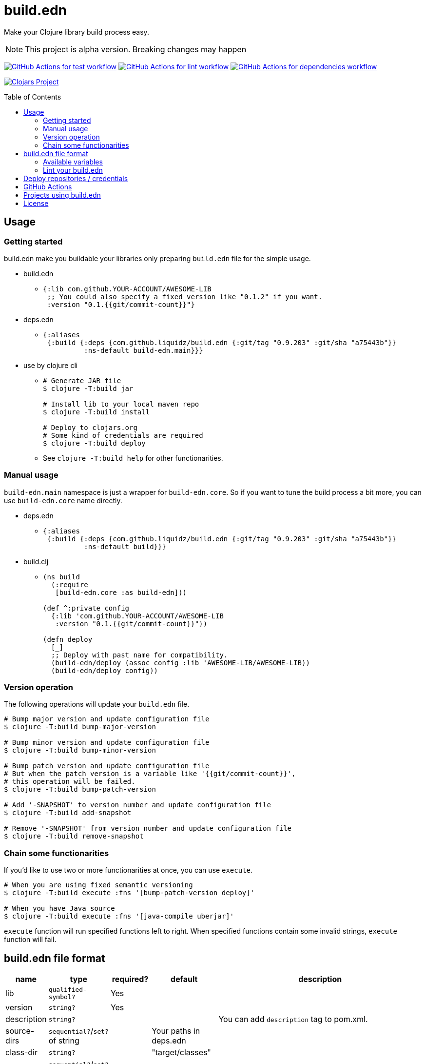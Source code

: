 = build.edn
:toc:
:toc-placement: preamble
:toclevels: 2

// Need some preamble to get TOC:
{empty}

Make your Clojure library build process easy.

NOTE: This project is alpha version. Breaking changes may happen

image:https://github.com/liquidz/build.edn/workflows/test/badge.svg["GitHub Actions for test workflow", link="https://github.com/liquidz/build.edn/actions?query=workflow%3Atest"]
image:https://github.com/liquidz/build.edn/workflows/lint/badge.svg["GitHub Actions for lint workflow", link="https://github.com/liquidz/build.edn/actions?query=workflow%3Alint"]
image:https://github.com/liquidz/build.edn/workflows/dependencies/badge.svg["GitHub Actions for dependencies workflow", link="https://github.com/liquidz/build.edn/actions?query=workflow%3Adependencies"]

image:https://img.shields.io/clojars/v/com.github.liquidz/build.edn["Clojars Project", link="https://clojars.org/com.github.liquidz/build.edn"]

== Usage

=== Getting started

build.edn make you buildable your libraries only preparing `build.edn` file for the simple usage.

* build.edn
** {blank}
+
[source,clojure]
----
{:lib com.github.YOUR-ACCOUNT/AWESOME-LIB
 ;; You could also specify a fixed version like "0.1.2" if you want.
 :version "0.1.{{git/commit-count}}"}
----

* deps.edn
** {blank}
+
[source,clojure]
----
{:aliases
 {:build {:deps {com.github.liquidz/build.edn {:git/tag "0.9.203" :git/sha "a75443b"}}
          :ns-default build-edn.main}}}
----

* use by clojure cli
** {blank}
+
[source,bash]
----
# Generate JAR file
$ clojure -T:build jar

# Install lib to your local maven repo
$ clojure -T:build install

# Deploy to clojars.org
# Some kind of credentials are required
$ clojure -T:build deploy
----
** See `clojure -T:build help` for other functionarities.

=== Manual usage

`build-edn.main` namespace is just a wrapper for `build-edn.core`.
So if you want to tune the build process a bit more, you can use `build-edn.core` name directly.

* deps.edn
** {blank}
+
[source,clojure]
----
{:aliases
 {:build {:deps {com.github.liquidz/build.edn {:git/tag "0.9.203" :git/sha "a75443b"}}
          :ns-default build}}}
----
* build.clj
** {blank}
+
[source,clojure]
----
(ns build
  (:require
   [build-edn.core :as build-edn]))

(def ^:private config
  {:lib 'com.github.YOUR-ACCOUNT/AWESOME-LIB
   :version "0.1.{{git/commit-count}}"})

(defn deploy
  [_]
  ;; Deploy with past name for compatibility.
  (build-edn/deploy (assoc config :lib 'AWESOME-LIB/AWESOME-LIB))
  (build-edn/deploy config))
----

=== Version operation

The following operations will update your `build.edn` file.

[source,bash]
----
# Bump major version and update configuration file
$ clojure -T:build bump-major-version

# Bump minor version and update configuration file
$ clojure -T:build bump-minor-version

# Bump patch version and update configuration file
# But when the patch version is a variable like '{{git/commit-count}}',
# this operation will be failed.
$ clojure -T:build bump-patch-version

# Add '-SNAPSHOT' to version number and update configuration file
$ clojure -T:build add-snapshot

# Remove '-SNAPSHOT' from version number and update configuration file
$ clojure -T:build remove-snapshot
----

=== Chain some functionarities

If you'd like to use two or more functionarities at once, you can use `execute`.

[source,bash]
----
# When you are using fixed semantic versioning
$ clojure -T:build execute :fns '[bump-patch-version deploy]'

# When you have Java source
$ clojure -T:build execute :fns '[java-compile uberjar]'
----

`execute` function will run specified functions left to right.
When specified functions contain some invalid strings, `execute` function will fail.


== build.edn file format

[cols="1,1,1,1,6a"]
|===
| name | type | required? | default | description

| lib
| `qualified-symbol?`
| Yes
|
|

| version
| `string?`
| Yes
|
|

| description
| `string?`
|
|
| You can add `description` tag to pom.xml.

| source-dirs
| `sequential?`/`set?` of string
|
| Your paths in deps.edn
|

| class-dir
| `string?`
|
| "target/classes"
|


| java-paths
| `sequential?`/`set?` of string
|
|
| Required only for `java-compile`.


| javac-opts
| `sequential?` of string
|
|
| Java compile options for `java-compile`.


| jar-file
| `string?`
|
| "target/{{lib}}.jar"
|

| uber-file
| `string?`
|
| "target/{{lib}}-standalone.jar"
| Required only for `uberjar`.

| main
| `symbol?`
|
|
| Required only for `uberjar`.

| skip-compiling-dirs
| `sequential?`/`set?` of string
|
| `#{"resouces"}`
| Paths to skip compiling on `uberjar`.

| pom
| `map?`
|
|
| You can customize https://maven.apache.org/scm/maven-scm-plugin/usage.html[scm] sections, etc. in pom.xml
See link:./doc/format/pom.adoc[doc/format/pom.adoc] for more details.

| documents
| `sequential?`
|
|
| Required only for `update-documents`. +
See link:./doc/format/documents.adoc[doc/format/documents.adoc] for more details.

| deploy-repository
| `map?`
|
|
| Required only for `deploy`. +
See link:./doc/format/deploy-repository.adoc[doc/format/deploy-repository.adoc] for more details.


| github-actions?
| `boolean?`
|
| false
| See link:./doc/github-actions.adoc[doc/github-actions.adoc] for more details.

|===


=== Available variables

See link:./doc/format/variables.adoc[doc/format/variables.adoc].

=== Lint your build.edn

build.edn provides `build-edn.core/lint` and `build-edn.main/lint` function.

When you use `:ns-default build-edn.main` setting, you can lint your `build.edn` file with the following command.

[source,bash]
----
clojure -T:build lint
----

== Deploy repositories / credentials

See link:./doc/deploy.adoc[doc/deploy.adoc] for more details.

== GitHub Actions

If you'd like to integrate build.edn with GitHub Actions,
see link:./doc/github-actions.adoc[doc/github-actions.adoc].

== Projects using build.edn

Of course, build.edn itself is using build.edn for releasing.

* https://github.com/liquidz/antq[liquidz/antq]
* https://github.com/liquidz/merr[liquidz/merr]
* https://github.com/liquidz/testdoc[liquidz/testdoc]
* https://github.com/liquidz/rewrite-indented[liquidz/rewrite-indented]
* https://github.com/liquidz/dad[liquidz/dad]

== License

Copyright © 2022-2023 https://twitter.com/uochan[Masashi Iizuka]

This program and the accompanying materials are made available under the
terms of the Eclipse Public License 2.0 which is available at
http://www.eclipse.org/legal/epl-2.0.

This Source Code may also be made available under the following Secondary
Licenses when the conditions for such availability set forth in the Eclipse
Public License, v. 2.0 are satisfied: GNU General Public License as published by
the Free Software Foundation, either version 2 of the License, or (at your
option) any later version, with the GNU Classpath Exception which is available
at https://www.gnu.org/software/classpath/license.html.
